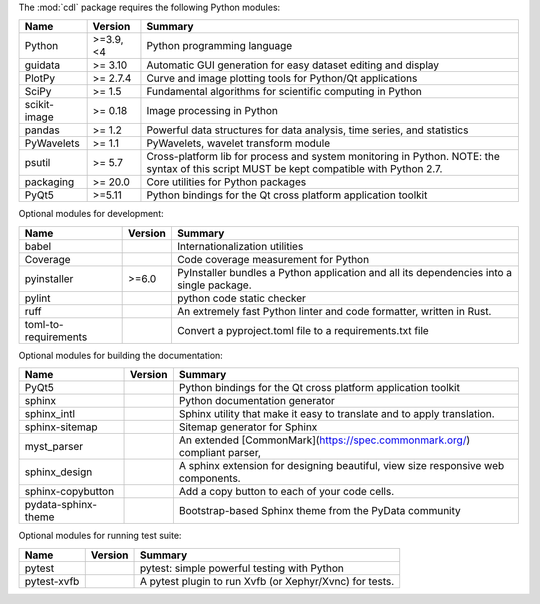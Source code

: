 The :mod:`cdl` package requires the following Python modules:

.. list-table::
    :header-rows: 1
    :align: left

    * - Name
      - Version
      - Summary
    * - Python
      - >=3.9, <4
      - Python programming language
    * - guidata
      -  >= 3.10
      - Automatic GUI generation for easy dataset editing and display
    * - PlotPy
      -  >= 2.7.4
      - Curve and image plotting tools for Python/Qt applications
    * - SciPy
      -  >= 1.5
      - Fundamental algorithms for scientific computing in Python
    * - scikit-image
      -  >= 0.18
      - Image processing in Python
    * - pandas
      -  >= 1.2
      - Powerful data structures for data analysis, time series, and statistics
    * - PyWavelets
      -  >= 1.1
      - PyWavelets, wavelet transform module
    * - psutil
      -  >= 5.7
      - Cross-platform lib for process and system monitoring in Python.  NOTE: the syntax of this script MUST be kept compatible with Python 2.7.
    * - packaging
      -  >= 20.0
      - Core utilities for Python packages
    * - PyQt5
      - >=5.11
      - Python bindings for the Qt cross platform application toolkit

Optional modules for development:

.. list-table::
    :header-rows: 1
    :align: left

    * - Name
      - Version
      - Summary
    * - babel
      -
      - Internationalization utilities
    * - Coverage
      -
      - Code coverage measurement for Python
    * - pyinstaller
      - >=6.0
      - PyInstaller bundles a Python application and all its dependencies into a single package.
    * - pylint
      -
      - python code static checker
    * - ruff
      -
      - An extremely fast Python linter and code formatter, written in Rust.
    * - toml-to-requirements
      -
      - Convert a pyproject.toml file to a requirements.txt file

Optional modules for building the documentation:

.. list-table::
    :header-rows: 1
    :align: left

    * - Name
      - Version
      - Summary
    * - PyQt5
      -
      - Python bindings for the Qt cross platform application toolkit
    * - sphinx
      -
      - Python documentation generator
    * - sphinx_intl
      -
      - Sphinx utility that make it easy to translate and to apply translation.
    * - sphinx-sitemap
      -
      - Sitemap generator for Sphinx
    * - myst_parser
      -
      - An extended [CommonMark](https://spec.commonmark.org/) compliant parser,
    * - sphinx_design
      -
      - A sphinx extension for designing beautiful, view size responsive web components.
    * - sphinx-copybutton
      -
      - Add a copy button to each of your code cells.
    * - pydata-sphinx-theme
      -
      - Bootstrap-based Sphinx theme from the PyData community

Optional modules for running test suite:

.. list-table::
    :header-rows: 1
    :align: left

    * - Name
      - Version
      - Summary
    * - pytest
      -
      - pytest: simple powerful testing with Python
    * - pytest-xvfb
      -
      - A pytest plugin to run Xvfb (or Xephyr/Xvnc) for tests.